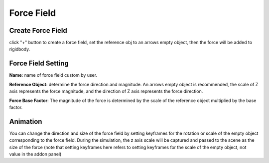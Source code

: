 Force Field
===========

.. raw:: html

    <a href="../image/force_field_setting.png" target="_blank">
        <img src="../image/force_field_setting.png" style="width: 20%;" />
    </a>

Create Force Field
----------------------
click "+" button to create a force field, set the reference obj to an arrows empty object, then the force will be added to rigidbody.


Force Field Setting
----------------------

**Name**: name of force field custom by user.

**Reference Object**: determine the force direction and magnitude. An arrows empty object is recommended, the scale of Z axis represents the force magnitude, and the direction of Z axis represents the force direction.

**Force Base Factor**: The magnitude of the force is determined by the scale of the reference object multiplied by the base factor.

Animation
----------------------
You can change the direction and size of the force field by setting keyframes for the rotation or scale of the empty object corresponding to the force field. During the simulation, the z axis scale will be captured and passed to the scene as the size of the force (note that setting keyframes here refers to setting keyframes for the scale of the empty object, not value in the addon panel)

.. raw:: html

    <video width="100%" controls src="../video/force_field.mp4">
      Your browser does not support the video tag.
    </video>
